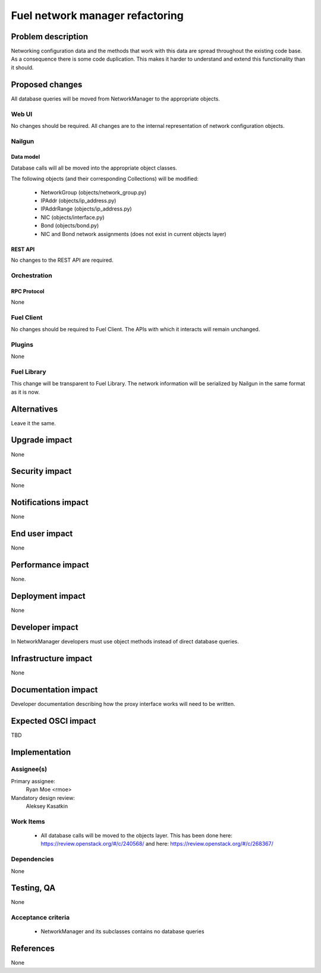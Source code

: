 ..
 This work is licensed under a Creative Commons Attribution 3.0 Unported
 License.

 http://creativecommons.org/licenses/by/3.0/legalcode

=========================================
Fuel network manager refactoring
=========================================


--------------------
Problem description
--------------------

Networking configuration data and the methods that work with this data are
spread throughout the existing code base. As a consequence there is some code
duplication. This makes it harder to understand and extend this functionality
than it should.

----------------
Proposed changes
----------------

All database queries will be moved from NetworkManager to the appropriate
objects.


Web UI
======

No changes should be required. All changes are to the internal representation
of network configuration objects.

Nailgun
=======

Data model
----------

Database calls will all be moved into the appropriate object classes.

The following objects (and their corresponding Collections) will be modified:

 * NetworkGroup (objects/network_group.py)
 * IPAddr (objects/ip_address.py)
 * IPAddrRange (objects/ip_address.py)
 * NIC (objects/interface.py)
 * Bond (objects/bond.py)
 * NIC and Bond network assignments (does not exist in current objects layer)

REST API
--------

No changes to the REST API are required.

Orchestration
=============

RPC Protocol
------------

None

Fuel Client
===========

No changes should be required to Fuel Client. The APIs with which it interacts
will remain unchanged.

Plugins
=======

None

Fuel Library
============

This change will be transparent to Fuel Library. The network information will
be serialized by Nailgun in the same format as it is now.

------------
Alternatives
------------

Leave it the same.

--------------
Upgrade impact
--------------

None

---------------
Security impact
---------------

None

--------------------
Notifications impact
--------------------

None

---------------
End user impact
---------------

None

------------------
Performance impact
------------------

None.

-----------------
Deployment impact
-----------------

None

----------------
Developer impact
----------------

In NetworkManager developers must use object methods instead of direct
database queries.

---------------------
Infrastructure impact
---------------------

None

--------------------
Documentation impact
--------------------

Developer documentation describing how the proxy interface works will need
to be written.

--------------------
Expected OSCI impact
--------------------

TBD

--------------
Implementation
--------------

Assignee(s)
===========

Primary assignee:
  Ryan Moe <rmoe>

Mandatory design review:
  Aleksey Kasatkin


Work Items
==========

  * All database calls will be moved to the objects layer. This has been done
    here: https://review.openstack.org/#/c/240568/ and here:
    https://review.openstack.org/#/c/268367/


Dependencies
============

None

------------
Testing, QA
------------

None

Acceptance criteria
===================

  * NetworkManager and its subclasses contains no database queries

----------
References
----------

None
